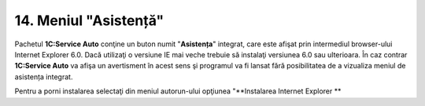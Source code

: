 14. Meniul "Asistență"
======================

Pachetul **1C:Service Auto** conţine un buton numit "**Asistența**"
integrat, care este afişat prin intermediul browser-ului Internet
Explorer 6.0. Dacă utilizaţi o versiune IE mai veche trebuie să
instalaţi versiunea 6.0 sau ulterioara. În caz contrar **1C:Service
Auto** va afişa un avertisment în acest sens şi programul va fi lansat
fără posibilitatea de a vizualiza meniul de asistența integrat.

Pentru a porni instalarea selectaţi din meniul autorun-ului opţiunea
"**Instalarea Internet Explorer **

